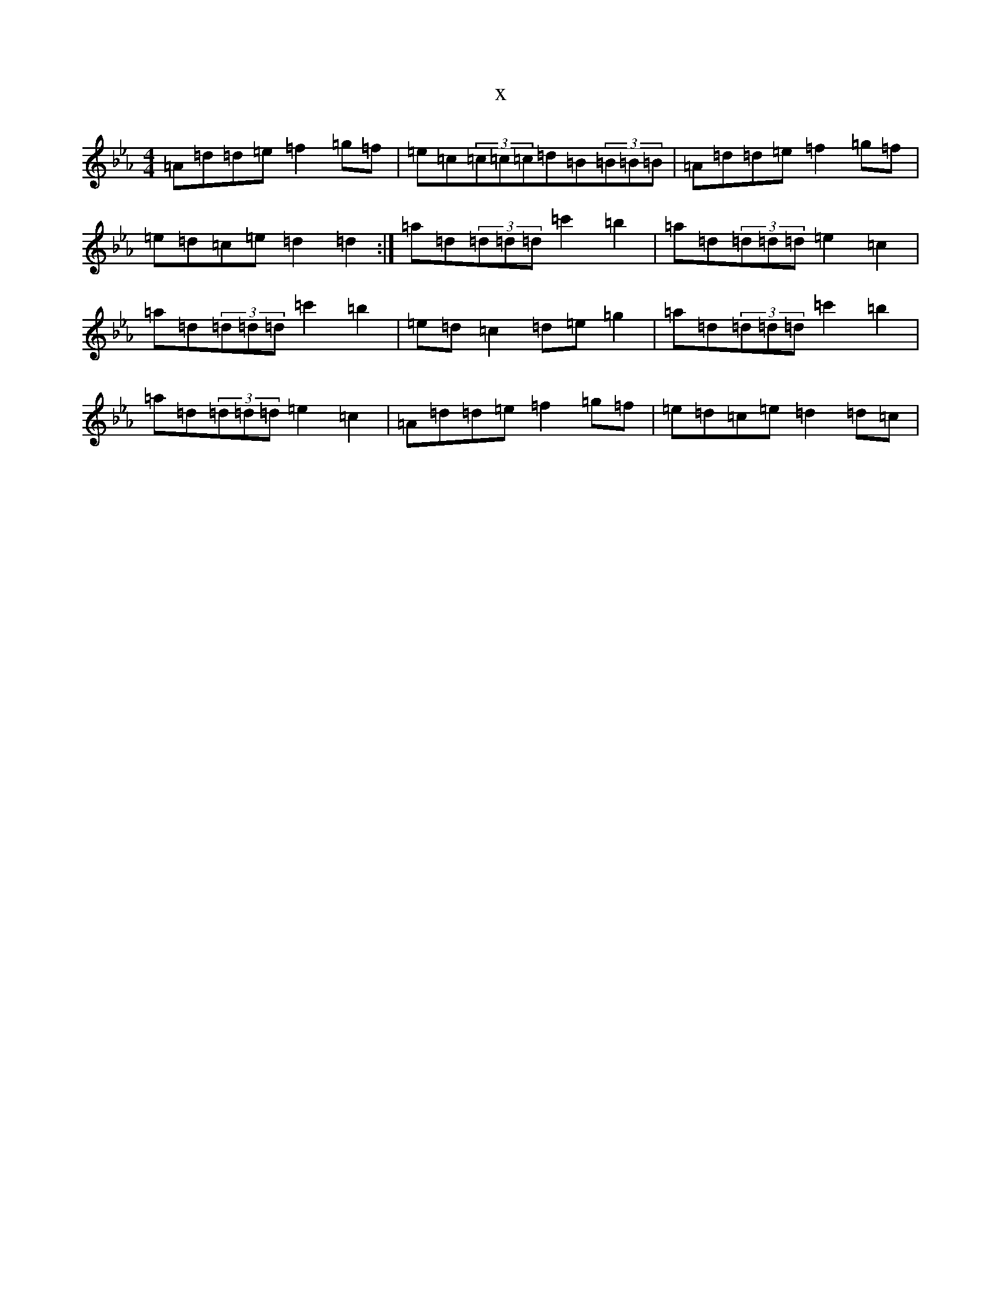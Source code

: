 X:2136
T:x
L:1/8
M:4/4
K: C minor
=A=d=d=e=f2=g=f|=e=c(3=c=c=c=d=B(3=B=B=B|=A=d=d=e=f2=g=f|=e=d=c=e=d2=d2:|=a=d(3=d=d=d=c'2=b2|=a=d(3=d=d=d=e2=c2|=a=d(3=d=d=d=c'2=b2|=e=d=c2=d=e=g2|=a=d(3=d=d=d=c'2=b2|=a=d(3=d=d=d=e2=c2|=A=d=d=e=f2=g=f|=e=d=c=e=d2=d=c|